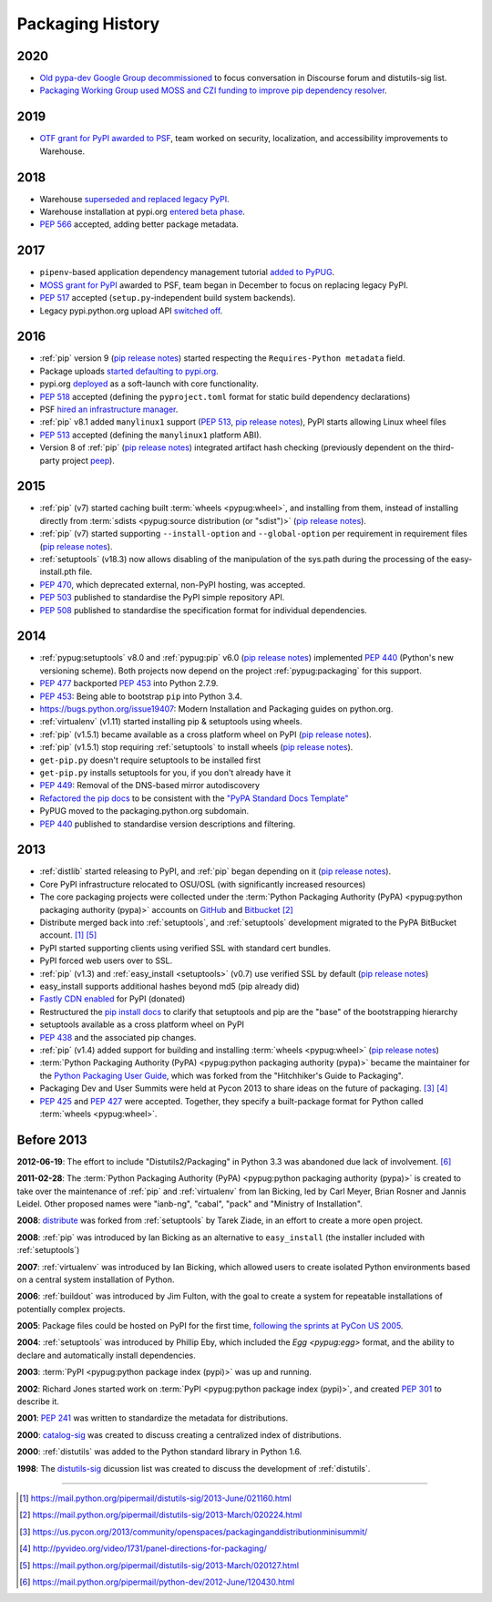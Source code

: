 .. _`History`:

=================
Packaging History
=================

2020
----

* `Old pypa-dev Google Group decommissioned`_ to focus conversation
  in Discourse forum and distutils-sig list.
* `Packaging Working Group used MOSS and CZI funding to improve pip
  dependency resolver`_.

2019
----

* `OTF grant for PyPI awarded to PSF`_, team worked on security,
  localization, and accessibility improvements to Warehouse.

2018
----

* Warehouse `superseded and replaced legacy PyPI
  <https://mail.python.org/mm3/archives/list/distutils-sig@python.org/thread/YREMU56QKRMTTFBFVFJ2B4EHOEKOJZFJ/>`_.
* Warehouse installation at pypi.org `entered beta phase
  <https://mail.python.org/pipermail/python-announce-list/2018-March/011883.html>`_.
* :pep:`566` accepted, adding better package metadata.

2017
----

* ``pipenv``-based application dependency management tutorial `added
  to PyPUG
  <https://github.com/pypa/python-packaging-user-guide/pull/369>`_.
* `MOSS grant for PyPI`_ awarded to PSF, team began in December to
  focus on replacing legacy PyPI.
* :pep:`517` accepted (``setup.py``-independent build system backends).
* Legacy pypi.python.org upload API `switched off
  <https://mail.python.org/pipermail/distutils-sig/2017-July/030849.html>`_.

2016
----

* :ref:`pip` version 9 (`pip release notes`_) started respecting the
  ``Requires-Python metadata`` field.
* Package uploads `started defaulting to pypi.org
  <https://mail.python.org/pipermail/distutils-sig/2017-June/030766.html>`_.
* pypi.org `deployed
  <https://mail.python.org/pipermail/distutils-sig/2016-August/029355.html>`_
  as a soft-launch with core functionality.
* :pep:`518` accepted (defining the ``pyproject.toml`` format for static
  build dependency declarations)
* PSF `hired an infrastructure manager
  <https://pyfound.blogspot.com.au/2016/04/the-psf-has-hired-it-manager.html>`_.
* :ref:`pip` v8.1 added ``manylinux1`` support (:pep:`513`, `pip
  release notes`_), PyPI starts allowing Linux wheel files
* :pep:`513` accepted (defining the ``manylinux1`` platform ABI).
* Version 8 of :ref:`pip` (`pip release notes`_) integrated artifact hash checking
  (previously dependent on the third-party project `peep`_).

2015
----

* :ref:`pip` (v7) started caching built :term:`wheels <pypug:wheel>`, and
  installing from them, instead of installing directly from :term:`sdists
  <pypug:source distribution (or "sdist")>` (`pip release notes`_).
* :ref:`pip` (v7) started supporting ``--install-option`` and
  ``--global-option`` per requirement in requirement files (`pip release notes`_).
* :ref:`setuptools` (v18.3) now allows disabling of the manipulation of the
  sys.path during the processing of the easy-install.pth file.
* :pep:`470`, which deprecated external, non-PyPI hosting, was
  accepted.
* :pep:`503` published to standardise the PyPI simple repository API.
* :pep:`508` published to standardise the specification format for individual dependencies.

2014
----


* :ref:`pypug:setuptools` v8.0 and :ref:`pypug:pip` v6.0 (`pip release
  notes`_) implemented :pep:`440` (Python's new versioning scheme).
  Both projects now depend on the project :ref:`pypug:packaging` for
  this support.
* :pep:`477` backported :pep:`453` into Python 2.7.9.
* :pep:`453`: Being able to bootstrap ``pip`` into Python 3.4.
* https://bugs.python.org/issue19407: Modern Installation and Packaging guides on
  python.org.
* :ref:`virtualenv` (v1.11) started installing pip & setuptools using wheels.
* :ref:`pip` (v1.5.1) became available as a cross platform wheel on
  PyPI (`pip release notes`_).
* :ref:`pip` (v1.5.1) stop requiring :ref:`setuptools` to install
  wheels (`pip release notes`_).
* ``get-pip.py`` doesn't require setuptools to be installed first
* ``get-pip.py`` installs setuptools for you, if you don't already have it
* :pep:`449`: Removal of the DNS-based mirror autodiscovery
* `Refactored the pip docs <https://github.com/pypa/pip/pull/1556>`_ to be
  consistent with the `"PyPA Standard Docs Template"
  <https://gist.github.com/qwcode/8431828>`_
* PyPUG moved to the packaging.python.org subdomain.
* :pep:`440` published to standardise version descriptions and filtering.

2013
----

* :ref:`distlib` started releasing to PyPI, and :ref:`pip` began
  depending on it (`pip release notes`_).
* Core PyPI infrastructure relocated to OSU/OSL (with significantly
  increased resources)
* The core packaging projects were collected under the :term:`Python Packaging
  Authority (PyPA) <pypug:python packaging authority (pypa)>` accounts on 
  `GitHub <https://github.com/pypa>`_ and `Bitbucket
  <https://bitbucket.org/pypa/>`_ [2]_
* Distribute merged back into :ref:`setuptools`, and :ref:`setuptools` development
  migrated to the PyPA BitBucket account. [1]_ [5]_
* PyPI started supporting clients using verified SSL with standard cert bundles.
* PyPI forced web users over to SSL.
* :ref:`pip` (v1.3) and :ref:`easy_install <setuptools>` (v0.7) use
  verified SSL by default (`pip release notes`_)
* easy_install supports additional hashes beyond md5 (pip already did)
* `Fastly CDN enabled`_ for PyPI (donated)
* Restructured the `pip install docs
  <https://pip.pypa.io/en/latest/installing/>`_ to clarify that
  setuptools and pip are the "base" of the bootstrapping hierarchy
* setuptools available as a cross platform wheel on PyPI
* :pep:`438` and the associated pip changes.
* :ref:`pip` (v1.4) added support for building and installing :term:`wheels <pypug:wheel>`
  (`pip release notes`_)
* :term:`Python Packaging Authority (PyPA) <pypug:python packaging authority (pypa)>`
  became the maintainer for the
  `Python Packaging User Guide`_, which was forked from the "Hitchhiker's Guide
  to Packaging".
* Packaging Dev and User Summits were held at Pycon 2013 to share ideas on the
  future of packaging. [3]_ [4]_
* :pep:`425` and :pep:`427` were accepted.  Together,
  they specify a built-package format for Python called :term:`wheels <pypug:wheel>`.

Before 2013
-----------

**2012-06-19**: The effort to include "Distutils2/Packaging" in Python 3.3 was
abandoned due lack of involvement. [6]_

**2011-02-28**: The :term:`Python Packaging Authority (PyPA) 
<pypug:python packaging authority (pypa)>` is created to take over the 
maintenance of :ref:`pip` and :ref:`virtualenv` from Ian Bicking,
led by Carl Meyer, Brian Rosner and Jannis Leidel. Other proposed names were
"ianb-ng", "cabal", "pack" and "Ministry of Installation".

**2008**: `distribute`_ was forked from :ref:`setuptools` by Tarek Ziade, in an
effort to create a more open project.

**2008**: :ref:`pip` was introduced by Ian Bicking as an alternative to
``easy_install`` (the installer included with :ref:`setuptools`)

**2007**: :ref:`virtualenv` was introduced by Ian Bicking, which allowed users
to create isolated Python environments based on a central system installation of
Python.

**2006**: :ref:`buildout` was introduced by Jim Fulton, with the goal to create
a system for repeatable installations of potentially complex projects.

**2005**: Package files could be hosted on PyPI for the first time,
`following the sprints at PyCon US 2005
<https://mail.python.org/pipermail/catalog-sig/2005-March/000518.html>`_.

**2004**: :ref:`setuptools` was introduced by Phillip Eby, which included the
`Egg <pypug:egg>` format, and the ability to declare and automatically install
dependencies.

**2003**: :term:`PyPI <pypug:python package index (pypi)>` was up and running.

**2002**: Richard Jones started work on :term:`PyPI
<pypug:python package index (pypi)>`, and created :pep:`301` to describe it.

**2001**: :pep:`241` was written to standardize the metadata for distributions.

**2000**: `catalog-sig`_ was created to discuss creating a centralized index of
distributions.

**2000**: :ref:`distutils` was added to the Python standard library in Python 1.6.

**1998**: The `distutils-sig`_ dicussion list was created to discuss the
development of :ref:`distutils`.


.. _distutils-sig: https://www.python.org/community/sigs/current/distutils-sig/
.. _catalog-sig: https://www.python.org/community/sigs/retired/catalog-sig/
.. _`Python Packaging User Guide`: https://packaging.python.org
.. _peep: https://pypi.org/project/peep/
.. _`Fastly CDN enabled`: https://mail.python.org/pipermail/distutils-sig/2013-May/020848.html
.. _distribute: https://pypi.org/pypi/distribute
.. _`MOSS grant for PyPI`: https://pyfound.blogspot.com/2017/11/the-psf-awarded-moss-grant-pypi.html
.. _`OTF grant for PyPI awarded to PSF`: https://pyfound.blogspot.com/2019/03/commencing-security-accessibility-and.html
.. _`pip release notes`: https://pip.pypa.io/en/stable/news/
.. _`Old pypa-dev Google Group decommissioned`: https://groups.google.com/d/msg/pypa-dev/twf9HCGfv3k/t2HJwzF-AgAJ
.. _`Packaging Working Group used MOSS and CZI funding to improve pip dependency resolver`: https://pyfound.blogspot.com/2020/03/new-pip-resolver-to-roll-out-this-year.html


----

.. [1] https://mail.python.org/pipermail/distutils-sig/2013-June/021160.html
.. [2] https://mail.python.org/pipermail/distutils-sig/2013-March/020224.html
.. [3] https://us.pycon.org/2013/community/openspaces/packaginganddistributionminisummit/
.. [4] http://pyvideo.org/video/1731/panel-directions-for-packaging/
.. [5] https://mail.python.org/pipermail/distutils-sig/2013-March/020127.html
.. [6] https://mail.python.org/pipermail/python-dev/2012-June/120430.html
